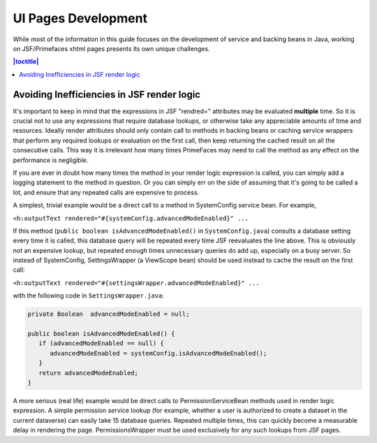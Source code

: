 ====================
UI Pages Development
====================

While most of the information in this guide focuses on the development of service and backing beans in Java, working on JSF/Primefaces xhtml pages presents its own unique challenges. 

.. contents:: |toctitle|
	:local:

Avoiding Inefficiencies in JSF render logic
-------------------------------------------

It's important to keep in mind that the expressions in JSF "rendred=" attributes may be evaluated **multiple** time. So it is crucial not to use any expressions that require database lookups, or otherwise take any appreciable amounts of time and resources. Ideally render attributes should only contain call to methods in backing beans or caching service wrappers that perform any required lookups or evaluation on the first call, then keep returning the cached result on all the consecutive calls. This way it is irrelevant how many times PrimeFaces may need to call the method as any effect on the performance is negligible.

If you are ever in doubt how many times the method in your render logic expression is called, you can simply add a logging statement to the method in question. Or you can simply err on the side of assuming that it's going to be called a lot, and ensure that any repeated calls are expensive to process.

A simplest, trivial example would be a direct call to a method in SystemConfig service bean. For example, 

``<h:outputText rendered="#{systemConfig.advancedModeEnabled}" ...``

If this method (``public boolean isAdvancedModeEnabled()`` in ``SystemConfig.java``) consults a database setting every time it is called, this database query will be repeated every time JSF reevaluates the line above. This is obviously not an expensive lookup, but repeated enough times unnecessary queries do add up, especially on a busy server. So instead of SystemConfig, SettingsWrapper (a ViewScope bean) should be used instead to cache the result on the first call:

``<h:outputText rendered="#{settingsWrapper.advancedModeEnabled}" ...``

with the following code in ``SettingsWrapper.java``:

.. code:: java
	  
	  private Boolean  advancedModeEnabled = null; 
	  
	  public boolean isAdvancedModeEnabled() {
	     if (advancedModeEnabled == null) {
                advancedModeEnabled = systemConfig.isAdvancedModeEnabled();
             }
             return advancedModeEnabled; 
          }

A more serious (real life) example would be direct calls to PermissionServiceBean methods used in render logic expression. A simple permission service lookup (for example, whether a user is authorized to create a dataset in the current dataverse) can easily take 15 database queries. Repeated multiple times, this can quickly become a measurable delay in rendering the page. PermissionsWrapper must be used exclusively for any such lookups from JSF pages.

